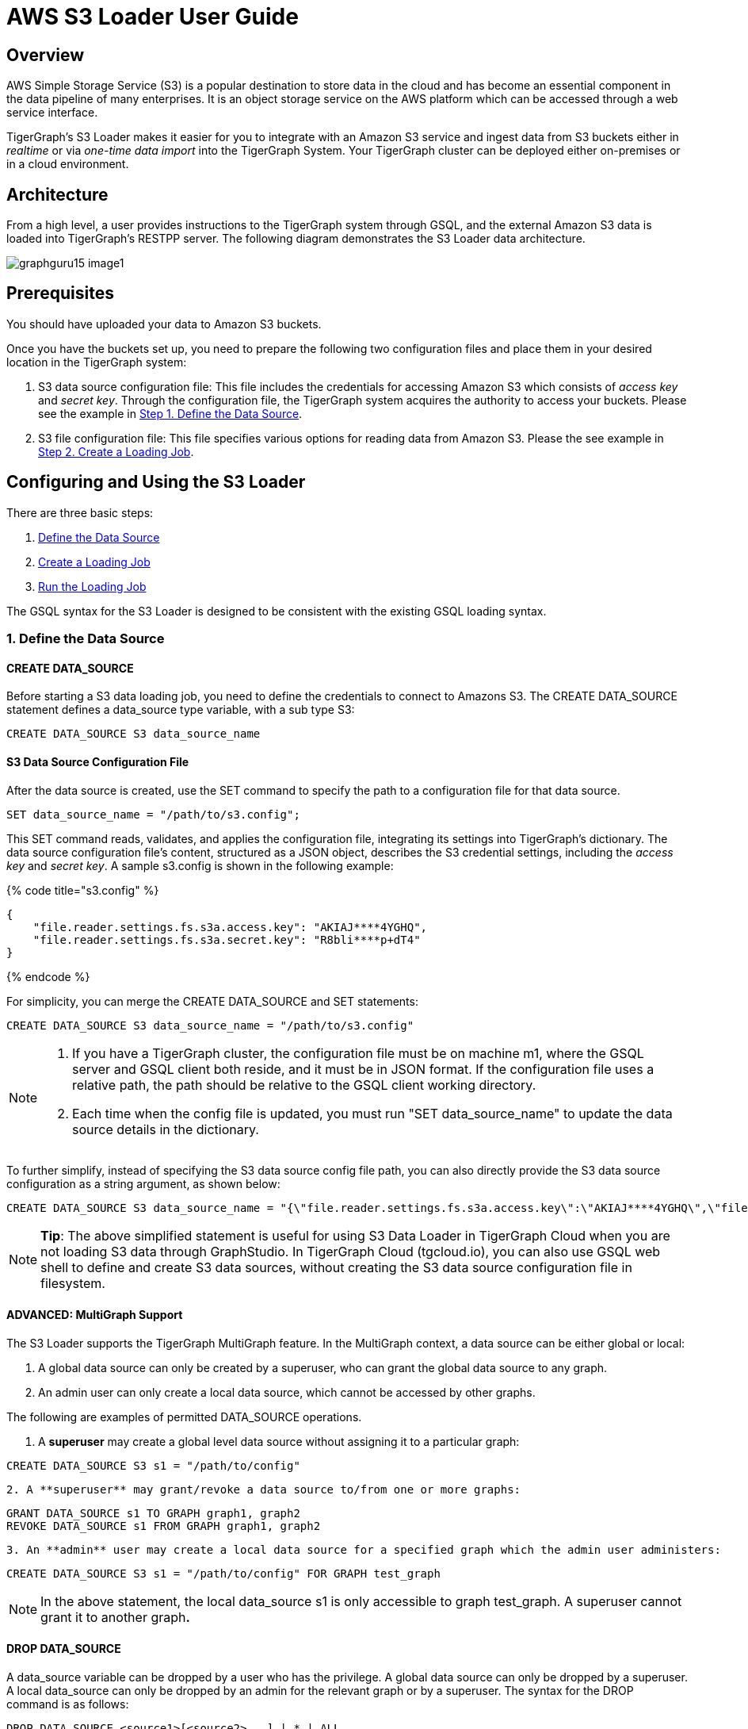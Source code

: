 = AWS S3 Loader User Guide

== Overview

AWS Simple Storage Service (S3) is a popular destination to store data in the cloud and has become an essential component in the data pipeline of many enterprises. It is an object storage service on the AWS platform which can be accessed through a web service interface.

TigerGraph's S3 Loader makes it easier for you to integrate with an Amazon S3 service and ingest data from S3 buckets either in _realtime_ or via _one-time data import_ into the TigerGraph System. Your TigerGraph cluster can be deployed either on-premises or in a cloud environment.

== Architecture

From a high level, a user provides instructions to the TigerGraph system through GSQL, and the external Amazon S3 data is loaded into TigerGraph's RESTPP server. The following diagram demonstrates the S3 Loader data architecture.

image::../../.gitbook/assets/graphguru15-image1.png[]

== *Prerequisites*

You should have uploaded your data to Amazon S3 buckets.

Once you have the buckets set up, you need to prepare the following two configuration files and place them in your desired location in the TigerGraph system:

. S3 data source configuration file: This file includes the credentials for accessing Amazon S3 which consists of _access key_ and _secret key_. Through the configuration file, the TigerGraph system acquires the authority to access your buckets. Please see the example in xref:s3-loader-user-guide.adoc#_1_define_the_data_source[Step 1. Define the Data Source].
. S3 file configuration file: This file specifies various options for reading data from Amazon S3. Please the see example in link:s3-loader-user-guide.adoc#_2_create_a_loading_job[Step 2. Create a Loading Job].

== Configuring and Using the S3 Loader

There are three basic steps:

. link:s3-loader-user-guide.adoc#_1_define_the_data_source[Define the Data Source]
. link:s3-loader-user-guide.adoc#_2_create_a_loading_job[Create a Loading Job]
. link:s3-loader-user-guide.adoc#_3_run_the_loading_job[Run the Loading Job]

The GSQL syntax for the S3 Loader is designed to be consistent with the existing GSQL loading syntax.

=== 1. Define the Data Source

==== CREATE DATA_SOURCE

Before starting a S3 data loading job, you need to define the credentials to connect to Amazons  S3. The CREATE DATA_SOURCE statement defines a data_source type variable, with a sub type S3:

[,ruby]
----
CREATE DATA_SOURCE S3 data_source_name
----

==== S3 Data Source Configuration File

After the data source is created, use the SET command to specify the path to a configuration file for that data source.

[,ruby]
----
SET data_source_name = "/path/to/s3.config";
----

This SET command reads, validates, and applies the configuration file, integrating its settings into TigerGraph's dictionary. The data source configuration file's content, structured as a JSON object, describes the S3 credential settings, including the _access key_ and _secret key_. A sample s3.config is shown in the following example:

{% code title="s3.config" %}

[,typescript]
----
{
    "file.reader.settings.fs.s3a.access.key": "AKIAJ****4YGHQ",
    "file.reader.settings.fs.s3a.secret.key": "R8bli****p+dT4"
}
----

{% endcode %}

For simplicity, you can merge the CREATE DATA_SOURCE and SET statements:

[,ruby]
----
CREATE DATA_SOURCE S3 data_source_name = "/path/to/s3.config"
----

[NOTE]
====

. If you have a TigerGraph cluster, the configuration file must be on machine m1, where the GSQL server and GSQL client both reside,  and it must be in JSON format. If the configuration file uses a relative path, the path should be relative to the GSQL client working directory.
. Each time when the config file is updated, you must run "SET data_source_name"  to update the data source details in the dictionary.
====

To further simplify, instead of specifying the S3 data source config file path, you can also directly provide the S3 data source configuration as a string argument, as shown below:

[,ruby]
----
CREATE DATA_SOURCE S3 data_source_name = "{\"file.reader.settings.fs.s3a.access.key\":\"AKIAJ****4YGHQ\",\"file.reader.settings.fs.s3a.secret.key\":\"R8bli****p+dT4\"}"
----

[NOTE]
====
*Tip*: The above simplified statement is useful for using S3 Data Loader in TigerGraph Cloud when you are not loading S3 data through GraphStudio. In TigerGraph Cloud (tgcloud.io), you can also use GSQL web shell to define and create S3 data sources, without creating the S3 data source configuration file in filesystem.
====

==== ADVANCED: MultiGraph Support

The S3 Loader supports the TigerGraph MultiGraph feature. In the MultiGraph context, a data source can be either global or local:

. A global data source can only be created by a superuser, who can grant the global data source to any graph.
. An admin user can only create a local data source, which cannot be accessed by other graphs.

The following are examples of permitted DATA_SOURCE operations.

. A *superuser* may create a global level data source without assigning it to a particular graph:

[,ruby]
----
CREATE DATA_SOURCE S3 s1 = "/path/to/config"
----

....
2. A **superuser** may grant/revoke a data source to/from one or more graphs:
....
[,ruby]
----
GRANT DATA_SOURCE s1 TO GRAPH graph1, graph2
REVOKE DATA_SOURCE s1 FROM GRAPH graph1, graph2
----

....
3. An **admin** user may create a local data source for a specified graph which the admin user administers:
....
[,ruby]
----
CREATE DATA_SOURCE S3 s1 = "/path/to/config" FOR GRAPH test_graph
----

[NOTE]
====
In the above statement, the local data_source s1 is only accessible to graph test_graph. A superuser cannot grant it to another graph**.**
====

==== DROP DATA_SOURCE

A data_source variable can be dropped by a user who has the privilege. A global data source can only be dropped by a superuser. A local data_source can only be dropped by an admin for the relevant graph or by a superuser. The syntax for the DROP command is as follows:

[,ruby]
----
DROP DATA_SOURCE <source1>[<source2>...] | * | ALL
----

Below is an example with a few legal s3 data_source create and drop commands.

[,coffeescript]
----
CREATE DATA_SOURCE S3 s1 = "/home/tigergraph/s3.config"
CREATE DATA_SOURCE S3 s2 = "/home/tigergraph/s3_2.config"

DROP DATA_SOURCE s1, s2
DROP DATA_SOURCE *
DROP DATA_SOURCE ALL
----

==== SHOW DATA_SOURCE

The SHOW DATA_SOURCE command will display a summary of all existing data_sources for which the user has privilege:

[,bash]
----
$ GSQL SHOW DATA_SOURCE *

# The sample output:
Data Source:
  - S3 s1 ("file.reader.settings.fs.s3a.access.key": "AKIAJ****4YGHQ", "file.reader.settings.fs.s3a.secret.key": "R8bli****p+dT4")
# The global data source will be shown in global scope.
# The graph scope will only show the data source it has access to.
----

=== 2. Create a Loading Job

The S3 Loader uses the same basic https://docs.tigergraph.com/dev/gsql-ref/ddl-and-loading/creating-a-loading-job#create-loading-job[CREATE LOADING JOB] syntax used for standard GSQL loading jobs. A DEFINE FILENAME statement should be used to assign a loader FILENAME variable to a S3 data source name and the path to its config file.

In addition, the filename can be specified in the RUN LOADING JOB statement with the USING clause. The filename value set by a RUN statement overrides the value set in the CREATE LOADING JOB.

Below is the syntax for DEFINE FILENAME when using the S3 Loader. In the syntax, $DATA_SOURCE_NAME is the S3 data source name, and the path points to a configuration file _which provides information about how to read an Amazon S3 file_. The S3 file configuration file must be in JSON format.

[,ruby]
----
DEFINE FILENAME filevar "=" [filepath_string | data_source_string];
data_source_string = $DATA_SOURCE_NAME":"<path_to_configfile>
----

_*Example:*_ Load a S3 Data Source _*s*_*1*, ___**___where the path to the file configuration file is "~/files.conf":

[,ruby]
----
DEFINE FILENAME f1 = "$s1:~/files.config";
----

==== S3 File Configuration File

The S3 file configuration file tells the TigerGraph system exactly which Amazon S3 files to read and how to read them. Similar to the data source configuration file described above, the contents are in JSON object format. An example file is shown below.

{% code title="files.config" %}

[,typescript]
----
{
    "file.uris": "s3://my-bucket/data.csv"
}
----

{% endcode %}

The "file.uris" key is required. It specifies one or more paths on your Amazon S3 bucket. Each path is either to an individual file or to a directory. If it is a directory, then each file directly under that directory is included. You can specify multiple paths by using a comma-separated list. An example with multiple paths is show below:

{% code title="files.config" %}

[,typescript]
----
{
    "file.uris": "s3://my-bucket1/data1.csv,s3://my-bucket1/data2.csv,s3://my-bucket2/data3.csv"
}
----

{% endcode %}

Instead of specifying the config file path, you can also directly provide the S3 file configuration as a string argument, as shown below:

[,ruby]
----
DEFINE FILENAME f1 = "$s1:~/files.config";
DEFINE FILENAME f1 = "$s1:{\"file.uris\":\"s3://my-bucket/data.csv\"}";
----

==== ADVANCED: Configure How to Read S3 File

Besides the required "file.uris" key, you can further configure the S3 loader. A sample full configuration is shown below:

{% code title="files.config" %}

[,typescript]
----
{
    "tasks.max": 1,
    "file.uris": "s3://my-bucket/data.csv",
    "file.regexp": ".*",
    "file.recursive": false,
    "file.scan.interval.ms": 60000,
    "file.reader.type": "text",
    "file.reader.batch.size": 10000,
    "file.reader.text.archive.type": "auto",
    "file.reader.text.archive.extensions.tar": "tar",
    "file.reader.text.archive.extensions.zip": "zip",
    "file.reader.text.archive.extensions.gzip": "tar.gz,tgz"
}
----

{% endcode %}

Following is a detailed explanation of each option:

* "*tasks.max*" (default is *1*): specifies the maximum number of tasks which can run in parallel. E.g. if there are 2 files and 2 tasks, each task will handle 1 file. If there are 2 files and 1 task, the single task will handle 2 files. If there is 1 file and 2 tasks, one of the tasks will handle the file.
* "*file.uris*": specifies the path(s) to the data files on Amazon S3. The path can also be dynamic by using expressions to modify the URIs at runtime. These expressions have the form `+${XX}+` where XX represents a pattern from https://docs.oracle.com/javase/8/docs/api/java/time/format/DateTimeFormatter.html[`DateTimeFormatter`] Java class.

[NOTE]
====
if you want to ingest data dynamically, i.e. directories/files created every day and avoid adding new URIs every time, you can include expressions in URIs to do that. For example, for the URI``+s3://my-bucket/${yyyy}+``, it is converted to``s3://my-bucket/2019``when running the loader. You can use as many as you like in the URIs, for instance:``+s3://my-bucket/${yyyy}/${MM}/${DD}/${HH}-${mm}+``
====

* "*file.regexp*" (default is *.** which matches all files): the regular expression to filter which files to read.
* "*file.recursive*" (default is *false*): whether to recursively access all files in a directory.
* "*file.scan.interval.ms*" (default is *60000*): the wait time in ms before starting another scan of the file directory after finishing the current scan. Only applicable in *stream* mode.
* "*file.reader.type*" (default is *text*): the type of file reader to use. If *text*, read the file line by line as pure text. If *parquet*, read the file as parquet format.
* "*file.reader.batch.size*" (default is *1000*): maximum number of lines to include in a single batch.
* "*file.reader.text.archive.type*" (default is *auto*): the archive type of the file to be read. If *auto*, determine the archive type automatically. If *tar*, read the file with tar format. if *zip*, read the file with zip format. If *gzip*, read the file with gzip format. If *none*, read the file normally.
* "*file.reader.text.archive.extensions.tar*" (default is *tar*): the list of file extensions to be read with tar format.
* "*file.reader.text.archive.extensions.zip*" (default is *zip*):  __**__the list of file extensions to be read with zip format.
* "*file.reader.text.archive.extensions.gzip*" (default is *gzip*): the list of file extensions to be read with gzip format.

[NOTE]
====
The archive type is applied to all files in "file.uris" when loading. If you have different archive type files to be read at the same time, set *auto* for "file.reader.text.archive.type" and configure how to detect each archive extensions by providing the extensions list. Currently we support *tar*, *zip* and *gzip* archive types.
====

=== 3. Run the Loading Job

The S3 Loader uses the same https://docs.tigergraph.com/dev/gsql-ref/ddl-and-loading/running-a-loading-job#run-loading-job[RUN LOADING JOB] statement that is used for GSQL loading from files. Each filename variable can be assigned a string "DATA_SOURCE Var:file configure", which will override the value defined in the loading job. In the example below, the config files for f2 and f3 are being set by the RUN command, whereas f1 is using the config which was specified in the CREATE LOADING JOB statement.

[,ruby]
----
RUN LOADING JOB job1 USING f1, f2="$s1:~/files1.config", f3="$s2:~/files2.config", EOF="true";
----

[CAUTION]
====
A RUN LOADING JOB instance may only use one type of data source.  E.g., you may not mix both S3 data sources and regular file data sources in one loading job.
====

All filename variables in one loading job statement must refer to the same DATA_SOURCE variable.

There are two modes for the S3 Loader: *streaming* mode and *EOF* mode. The default mode is *streaming* mode. In *streaming* mode, loading will never stop until the job is aborted. In *EOF* mode,  loading will stop after consuming the provided Amazon S3 file objects.

To set *EOF* mode, an optional parameter is added to the RUN LOADING JOB syntax:

[,ruby]
----
RUN LOADING JOB [-noprint] [-dryrun] [-n [i],j] jobname
   [ USING filevar [="filepath_string"][, filevar [="filepath_string"]]*
   [, CONCURRENCY="cnum"][,BATCH_SIZE="bnum"]][, EOF="true"]
----

== Manage Loading Jobs

S3 Loader loading jobs are managed the same way as native loader jobs. The three key commands are

* SHOW LOADING STATUS
* ABORT LOADING JOB
* RESUME LOADING JOB

For example, the syntax for the SHOW LOADING STATUS command is as follows:

[,ruby]
----
SHOW LOADING STATUS job_id|ALL
----

To refer to a specific job instance, use the job_id which is provided when RUN LOADING JOB is executed. For each loading job, the above command reports the following information :

. current loaded lines
. average loading speed
. loaded size
. duration

See https://docs.tigergraph.com/dev/gsql-ref/ddl-and-loading/running-a-loading-job#inspecting-and-managing-loading-jobs[Inspecting and Managing Loading Jobs] for more details.

== S3 Loader Example

Here is an example code for loading data through the S3 Loader:

[,ruby]
----
USE GRAPH test_graph
DROP JOB load_person
DROP DATA_SOURCE s1

# Create data_source s3 s1 = "s3_config.json" for graph test_graph.
CREATE DATA_SOURCE S3 s1 FOR GRAPH test_graph
SET s1 = "s3_config.json"

# Define the loading jobs.
CREATE LOADING JOB load_person FOR GRAPH test_graph {
  DEFINE FILENAME f1 = "$s1:s3_file_config.json";
  LOAD f1
      TO VERTEX Person VALUES ($2, $0, $1),
      TO EDGE Person2Comp VALUES ($0, $1, $2)
      USING SEPARATOR=",";
}

# load the data
RUN LOADING JOB load_person
----
